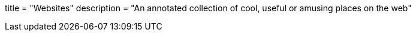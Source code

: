 +++
title = "Websites"
description = "An annotated collection of cool, useful or amusing places on the web"
+++